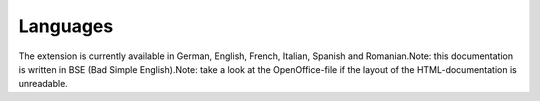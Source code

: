 ﻿

.. ==================================================
.. FOR YOUR INFORMATION
.. --------------------------------------------------
.. -*- coding: utf-8 -*- with BOM.

.. ==================================================
.. DEFINE SOME TEXTROLES
.. --------------------------------------------------
.. role::   underline
.. role::   typoscript(code)
.. role::   ts(typoscript)
   :class:  typoscript
.. role::   php(code)


Languages
^^^^^^^^^

The extension is currently available in German, English, French,
Italian, Spanish and Romanian.Note: this documentation is written in
BSE (Bad Simple English).Note: take a look at the OpenOffice-file if
the layout of the HTML-documentation is unreadable.


